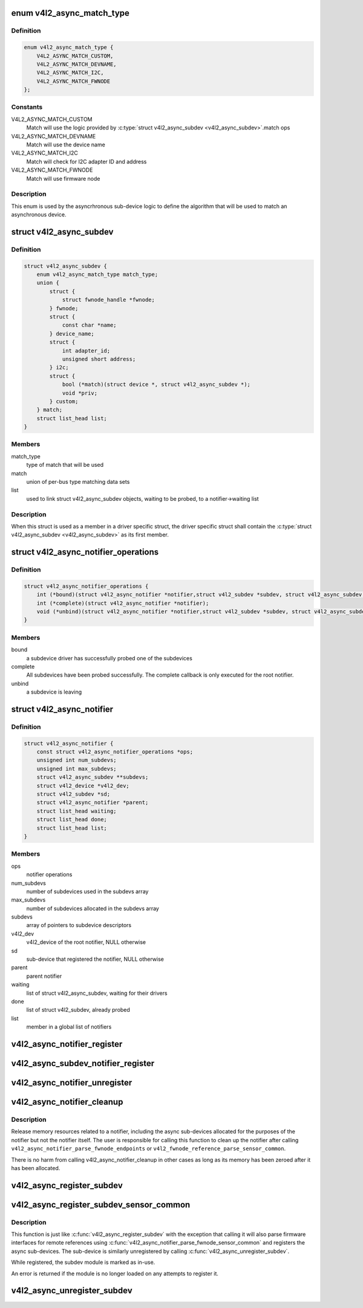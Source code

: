 .. -*- coding: utf-8; mode: rst -*-
.. src-file: include/media/v4l2-async.h

.. _`v4l2_async_match_type`:

enum v4l2_async_match_type
==========================

.. c:type:: enum v4l2_async_match_type

    type of asynchronous subdevice logic to be used in order to identify a match

.. _`v4l2_async_match_type.definition`:

Definition
----------

.. code-block:: c

    enum v4l2_async_match_type {
        V4L2_ASYNC_MATCH_CUSTOM,
        V4L2_ASYNC_MATCH_DEVNAME,
        V4L2_ASYNC_MATCH_I2C,
        V4L2_ASYNC_MATCH_FWNODE
    };

.. _`v4l2_async_match_type.constants`:

Constants
---------

V4L2_ASYNC_MATCH_CUSTOM
    Match will use the logic provided by \ :c:type:`struct v4l2_async_subdev <v4l2_async_subdev>`\ .match ops

V4L2_ASYNC_MATCH_DEVNAME
    Match will use the device name

V4L2_ASYNC_MATCH_I2C
    Match will check for I2C adapter ID and address

V4L2_ASYNC_MATCH_FWNODE
    Match will use firmware node

.. _`v4l2_async_match_type.description`:

Description
-----------

This enum is used by the asyncrhronous sub-device logic to define the
algorithm that will be used to match an asynchronous device.

.. _`v4l2_async_subdev`:

struct v4l2_async_subdev
========================

.. c:type:: struct v4l2_async_subdev

    sub-device descriptor, as known to a bridge

.. _`v4l2_async_subdev.definition`:

Definition
----------

.. code-block:: c

    struct v4l2_async_subdev {
        enum v4l2_async_match_type match_type;
        union {
            struct {
                struct fwnode_handle *fwnode;
            } fwnode;
            struct {
                const char *name;
            } device_name;
            struct {
                int adapter_id;
                unsigned short address;
            } i2c;
            struct {
                bool (*match)(struct device *, struct v4l2_async_subdev *);
                void *priv;
            } custom;
        } match;
        struct list_head list;
    }

.. _`v4l2_async_subdev.members`:

Members
-------

match_type
    type of match that will be used

match
    union of per-bus type matching data sets

list
    used to link struct v4l2_async_subdev objects, waiting to be
    probed, to a notifier->waiting list

.. _`v4l2_async_subdev.description`:

Description
-----------

When this struct is used as a member in a driver specific struct,
the driver specific struct shall contain the \ :c:type:`struct v4l2_async_subdev <v4l2_async_subdev>`\  as its first member.

.. _`v4l2_async_notifier_operations`:

struct v4l2_async_notifier_operations
=====================================

.. c:type:: struct v4l2_async_notifier_operations

    Asynchronous V4L2 notifier operations

.. _`v4l2_async_notifier_operations.definition`:

Definition
----------

.. code-block:: c

    struct v4l2_async_notifier_operations {
        int (*bound)(struct v4l2_async_notifier *notifier,struct v4l2_subdev *subdev, struct v4l2_async_subdev *asd);
        int (*complete)(struct v4l2_async_notifier *notifier);
        void (*unbind)(struct v4l2_async_notifier *notifier,struct v4l2_subdev *subdev, struct v4l2_async_subdev *asd);
    }

.. _`v4l2_async_notifier_operations.members`:

Members
-------

bound
    a subdevice driver has successfully probed one of the subdevices

complete
    All subdevices have been probed successfully. The complete
    callback is only executed for the root notifier.

unbind
    a subdevice is leaving

.. _`v4l2_async_notifier`:

struct v4l2_async_notifier
==========================

.. c:type:: struct v4l2_async_notifier

    v4l2_device notifier data

.. _`v4l2_async_notifier.definition`:

Definition
----------

.. code-block:: c

    struct v4l2_async_notifier {
        const struct v4l2_async_notifier_operations *ops;
        unsigned int num_subdevs;
        unsigned int max_subdevs;
        struct v4l2_async_subdev **subdevs;
        struct v4l2_device *v4l2_dev;
        struct v4l2_subdev *sd;
        struct v4l2_async_notifier *parent;
        struct list_head waiting;
        struct list_head done;
        struct list_head list;
    }

.. _`v4l2_async_notifier.members`:

Members
-------

ops
    notifier operations

num_subdevs
    number of subdevices used in the subdevs array

max_subdevs
    number of subdevices allocated in the subdevs array

subdevs
    array of pointers to subdevice descriptors

v4l2_dev
    v4l2_device of the root notifier, NULL otherwise

sd
    sub-device that registered the notifier, NULL otherwise

parent
    parent notifier

waiting
    list of struct v4l2_async_subdev, waiting for their drivers

done
    list of struct v4l2_subdev, already probed

list
    member in a global list of notifiers

.. _`v4l2_async_notifier_register`:

v4l2_async_notifier_register
============================

.. c:function:: int v4l2_async_notifier_register(struct v4l2_device *v4l2_dev, struct v4l2_async_notifier *notifier)

    registers a subdevice asynchronous notifier

    :param struct v4l2_device \*v4l2_dev:
        pointer to \ :c:type:`struct v4l2_device <v4l2_device>`\ 

    :param struct v4l2_async_notifier \*notifier:
        pointer to \ :c:type:`struct v4l2_async_notifier <v4l2_async_notifier>`\ 

.. _`v4l2_async_subdev_notifier_register`:

v4l2_async_subdev_notifier_register
===================================

.. c:function:: int v4l2_async_subdev_notifier_register(struct v4l2_subdev *sd, struct v4l2_async_notifier *notifier)

    registers a subdevice asynchronous notifier for a sub-device

    :param struct v4l2_subdev \*sd:
        pointer to \ :c:type:`struct v4l2_subdev <v4l2_subdev>`\ 

    :param struct v4l2_async_notifier \*notifier:
        pointer to \ :c:type:`struct v4l2_async_notifier <v4l2_async_notifier>`\ 

.. _`v4l2_async_notifier_unregister`:

v4l2_async_notifier_unregister
==============================

.. c:function:: void v4l2_async_notifier_unregister(struct v4l2_async_notifier *notifier)

    unregisters a subdevice asynchronous notifier

    :param struct v4l2_async_notifier \*notifier:
        pointer to \ :c:type:`struct v4l2_async_notifier <v4l2_async_notifier>`\ 

.. _`v4l2_async_notifier_cleanup`:

v4l2_async_notifier_cleanup
===========================

.. c:function:: void v4l2_async_notifier_cleanup(struct v4l2_async_notifier *notifier)

    clean up notifier resources

    :param struct v4l2_async_notifier \*notifier:
        the notifier the resources of which are to be cleaned up

.. _`v4l2_async_notifier_cleanup.description`:

Description
-----------

Release memory resources related to a notifier, including the async
sub-devices allocated for the purposes of the notifier but not the notifier
itself. The user is responsible for calling this function to clean up the
notifier after calling \ ``v4l2_async_notifier_parse_fwnode_endpoints``\  or
\ ``v4l2_fwnode_reference_parse_sensor_common``\ .

There is no harm from calling v4l2_async_notifier_cleanup in other
cases as long as its memory has been zeroed after it has been
allocated.

.. _`v4l2_async_register_subdev`:

v4l2_async_register_subdev
==========================

.. c:function:: int v4l2_async_register_subdev(struct v4l2_subdev *sd)

    registers a sub-device to the asynchronous subdevice framework

    :param struct v4l2_subdev \*sd:
        pointer to \ :c:type:`struct v4l2_subdev <v4l2_subdev>`\ 

.. _`v4l2_async_register_subdev_sensor_common`:

v4l2_async_register_subdev_sensor_common
========================================

.. c:function:: int v4l2_async_register_subdev_sensor_common(struct v4l2_subdev *sd)

    registers a sensor sub-device to the asynchronous sub-device framework and parse set up common sensor related devices

    :param struct v4l2_subdev \*sd:
        pointer to struct \ :c:type:`struct v4l2_subdev <v4l2_subdev>`\ 

.. _`v4l2_async_register_subdev_sensor_common.description`:

Description
-----------

This function is just like \ :c:func:`v4l2_async_register_subdev`\  with the exception
that calling it will also parse firmware interfaces for remote references
using \ :c:func:`v4l2_async_notifier_parse_fwnode_sensor_common`\  and registers the
async sub-devices. The sub-device is similarly unregistered by calling
\ :c:func:`v4l2_async_unregister_subdev`\ .

While registered, the subdev module is marked as in-use.

An error is returned if the module is no longer loaded on any attempts
to register it.

.. _`v4l2_async_unregister_subdev`:

v4l2_async_unregister_subdev
============================

.. c:function:: void v4l2_async_unregister_subdev(struct v4l2_subdev *sd)

    unregisters a sub-device to the asynchronous subdevice framework

    :param struct v4l2_subdev \*sd:
        pointer to \ :c:type:`struct v4l2_subdev <v4l2_subdev>`\ 

.. This file was automatic generated / don't edit.

